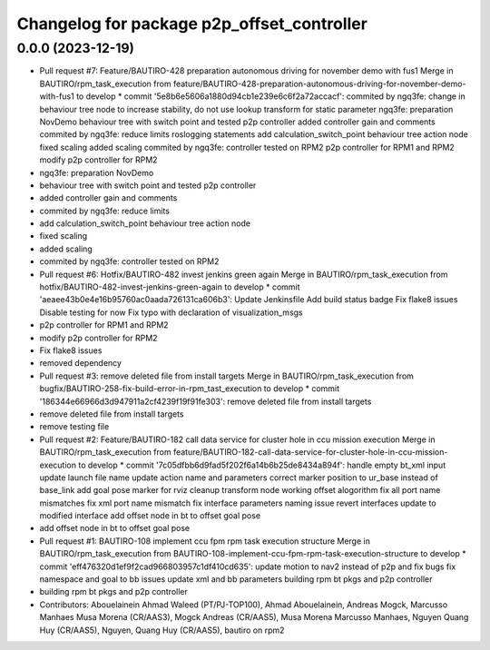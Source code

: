 ^^^^^^^^^^^^^^^^^^^^^^^^^^^^^^^^^^^^^^^^^^^
Changelog for package p2p_offset_controller
^^^^^^^^^^^^^^^^^^^^^^^^^^^^^^^^^^^^^^^^^^^

0.0.0 (2023-12-19)
------------------
* Pull request #7: Feature/BAUTIRO-428 preparation autonomous driving for november demo with fus1
  Merge in BAUTIRO/rpm_task_execution from feature/BAUTIRO-428-preparation-autonomous-driving-for-november-demo-with-fus1 to develop
  * commit '5e8b6e5606a1880d94cb1e239e6c6f2a72accacf':
  commited by ngq3fe: change in behaviour tree node to increase stability, do not use lookup transform for static parameter
  ngq3fe: preparation NovDemo
  behaviour tree with switch point and tested p2p controller
  added controller gain and comments
  commited by ngq3fe: reduce limits
  roslogging statements
  add calculation_switch_point behaviour tree action node
  fixed scaling
  added scaling
  commited by ngq3fe: controller tested on RPM2
  p2p controller for RPM1 and RPM2
  modify p2p controller for RPM2
* ngq3fe: preparation NovDemo
* behaviour tree with switch point and tested p2p controller
* added controller gain and comments
* commited by ngq3fe: reduce limits
* add calculation_switch_point behaviour tree action node
* fixed scaling
* added scaling
* commited by ngq3fe: controller tested on RPM2
* Pull request #6: Hotfix/BAUTIRO-482 invest jenkins green again
  Merge in BAUTIRO/rpm_task_execution from hotfix/BAUTIRO-482-invest-jenkins-green-again to develop
  * commit 'aeaee43b0e4e16b95760ac0aada726131ca606b3':
  Update Jenkinsfile
  Add build status badge
  Fix flake8 issues
  Disable testing for now
  Fix typo with declaration of visualization_msgs
* p2p controller for RPM1 and RPM2
* modify p2p controller for RPM2
* Fix flake8 issues
* removed  dependency
* Pull request #3: remove deleted file from install targets
  Merge in BAUTIRO/rpm_task_execution from bugfix/BAUTIRO-258-fix-build-error-in-rpm_tast_execution to develop
  * commit '186344e66966d3d947911a2cf4239f19f91fe303':
  remove deleted file from install targets
* remove deleted file from install targets
* remove testing file
* Pull request #2: Feature/BAUTIRO-182 call data service for cluster hole in ccu mission execution
  Merge in BAUTIRO/rpm_task_execution from feature/BAUTIRO-182-call-data-service-for-cluster-hole-in-ccu-mission-execution to develop
  * commit '7c05dfbb6d9fad5f202f6a14b6b25de8434a894f':
  handle empty bt_xml input
  update launch file name
  update action name and parameters
  correct marker position to ur_base instead of base_link
  add goal pose marker for rviz
  cleanup transform node
  working offset alogorithm
  fix all port name mismatches
  fix xml port name mismatch
  fix interface parameters naming issue
  revert interfaces
  update to modified interface
  add offset node in bt to offset goal pose
* add offset node in bt to offset goal pose
* Pull request #1: BAUTIRO-108 implement ccu fpm rpm task execution structure
  Merge in BAUTIRO/rpm_task_execution from BAUTIRO-108-implement-ccu-fpm-rpm-task-execution-structure to develop
  * commit 'eff476320d1ef9f2cad966803957c1df410cd635':
  update motion to nav2 instead of p2p and fix bugs
  fix namespace and goal to bb issues
  update xml and bb parameters
  building rpm bt pkgs and p2p controller
* building rpm bt pkgs and p2p controller
* Contributors: Abouelainein Ahmad Waleed (PT/PJ-TOP100), Ahmad Abouelainein, Andreas Mogck, Marcusso Manhaes Musa Morena (CR/AAS3), Mogck Andreas (CR/AAS5), Musa Morena Marcusso Manhaes, Nguyen Quang Huy (CR/AAS5), Nguyen, Quang Huy (CR/AAS5), bautiro on rpm2
